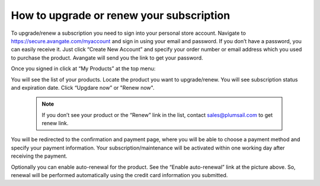How to upgrade or renew your subscription
#########################################

To upgrade/renew a subscription you need to sign into your personal store account. Navigate to https://secure.avangate.com/myaccount and sign in using your email and password. If you don’t have a password, you can easily receive it. Just click “Create New Account” and specify your order number or email address which you used to purchase the product. Avangate will send you the link to get your password.

|SignInToAvangate|

Once you signed in click at “My Products” at the top menu:

|AvangateTopMenu|

You will see the list of your products. Locate the product you want to upgrade/renew. You will see subscription status and expiration date. Click “Upgdare now” or "Renew now".

 .. note::
    | If you don’t see your product or the “Renew” link in the list, contact sales@plumsail.com to get renew link.

You will be redirected to the confirmation and payment page, where you will be able to choose a payment method and specify your payment information. Your subscription/maintenance will be activated within one working day after receiving the payment.

|RenewSample|

Optionally you can enable auto-renewal for the product. See the “Enable auto-renewal” link at the picture above. So, renewal will be performed automatically using the credit card information you submitted.

.. |SignInToAvangate| image:: ../_static/img/general/sign-in-to-avangate.png
   :alt: Signin to Avangate
.. |AvangateTopMenu| image:: ../_static/img/general/avangate-top-menu.png
   :alt: Avangate top menu
.. |RenewSample| image:: ../_static/img/general/renew-sample.png
   :alt: Renew sample